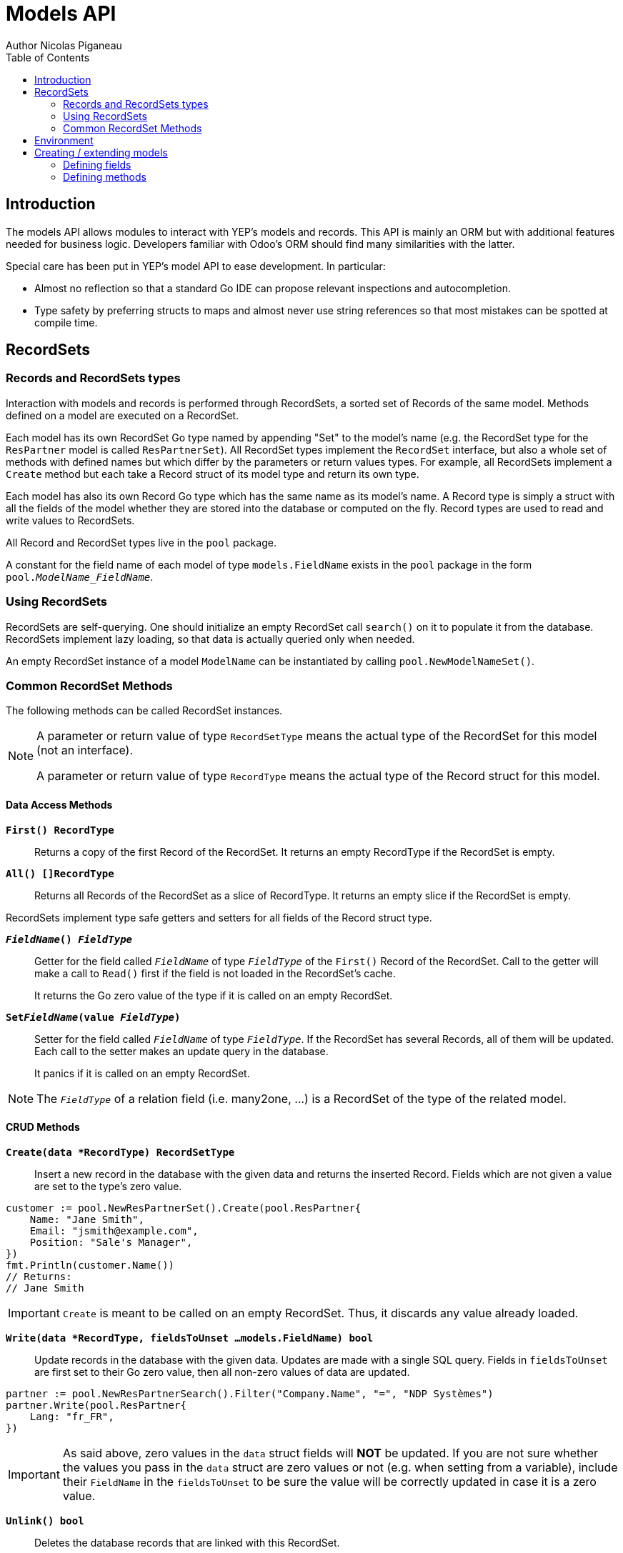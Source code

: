 = Models API
Author Nicolas Piganeau
:prewrap!:
:toc:

== Introduction

The models API allows modules to interact with YEP's models and records. This
API is mainly an ORM but with additional features needed for business logic.
Developers familiar with Odoo's ORM should find many similarities with the
latter.

Special care has been put in YEP's model API to ease development. In
particular:

* Almost no reflection so that a standard Go IDE can propose relevant
inspections and autocompletion.
* Type safety by preferring structs to maps and almost never use string
references so that most mistakes can be spotted at compile time.

== RecordSets

=== Records and RecordSets types

Interaction with models and records is performed through RecordSets, a sorted
set of Records of the same model. Methods defined on a model are executed on a
RecordSet.

Each model has its own RecordSet Go type named by appending "Set" to the
model's name (e.g. the RecordSet type for the `ResPartner` model is called
`ResPartnerSet`). All RecordSet types implement the `RecordSet` interface, but
also a whole set of methods with defined names but which differ by the
parameters or return values types. For example, all RecordSets implement a
`Create` method but each take a Record struct of its model type and return its
own type.

Each model has also its own Record Go type which has the same name as its
model's name. A Record type is simply a struct with all the fields of the model
whether they are stored into the database or computed on the fly. Record types
are used to read and write values to RecordSets.

All Record and RecordSet types live in the `pool` package.

A constant for the field name of each model of type `models.FieldName` exists
in the `pool` package in the form `pool.__ModelName_FieldName__`.

=== Using RecordSets

RecordSets are self-querying. One should initialize an empty RecordSet call
`search()` on it to populate it from the database. RecordSets implement lazy
loading, so that data is actually queried only when needed.

An empty RecordSet instance of a model `ModelName` can be instantiated by
calling `pool.NewModelNameSet()`.

=== Common RecordSet Methods

The following methods can be called RecordSet instances.

[NOTE]
====
A parameter or return value of type `RecordSetType` means the actual type of
the RecordSet for this model (not an interface).

A parameter or return value of type `RecordType` means the actual type of the
Record struct for this model.
====

==== Data Access Methods

`*First() RecordType*`::
Returns a copy of the first Record of the RecordSet. It returns an empty
RecordType if the RecordSet is empty.

`*All() []RecordType*`::
Returns all Records of the RecordSet as a slice of RecordType. It returns an
empty slice if the RecordSet is empty.

RecordSets implement type safe getters and setters for all fields of the
Record struct type.

`*__FieldName__() __FieldType__*`::
Getter for the field called `__FieldName__` of type `__FieldType__` of the
`First()` Record of the RecordSet. Call to the getter will make a call to
`Read()` first if the field is not loaded in the RecordSet's cache.
+
It returns the Go zero value of the type if it is called on an empty RecordSet.

`*Set__FieldName__(value __FieldType__)*`::
Setter for the field called `__FieldName__` of type `__FieldType__`. If the
RecordSet has several Records, all of them will be updated. Each call to the
setter makes an update query in the database.
+
It panics if it is called on an empty RecordSet.

NOTE: The `__FieldType__` of a relation field (i.e. many2one, ...) is a
RecordSet of the type of the related model.

==== CRUD Methods

`*Create(data *RecordType) RecordSetType*`::
Insert a new record in the database with the given data and returns the
inserted Record. Fields which are not given a value are set to the type's zero
value.

[source,go]
----
customer := pool.NewResPartnerSet().Create(pool.ResPartner{
    Name: "Jane Smith",
    Email: "jsmith@example.com",
    Position: "Sale's Manager",
})
fmt.Println(customer.Name())
// Returns:
// Jane Smith
----

IMPORTANT: `Create` is meant to be called on an empty RecordSet.
Thus, it discards any value already loaded.

`*Write(data *RecordType, fieldsToUnset ...models.FieldName) bool*`::
Update records in the database with the given data. Updates are made with a
single SQL query. Fields in `fieldsToUnset` are first set to their Go zero
value, then all non-zero values of data are updated.

[source,go]
----
partner := pool.NewResPartnerSearch().Filter("Company.Name", "=", "NDP Systèmes")
partner.Write(pool.ResPartner{
    Lang: "fr_FR",
})
----

IMPORTANT: As said above, zero values in the `data` struct fields will *NOT* be
updated. If you are not sure whether the values you pass in the `data` struct
are zero values or not (e.g. when setting from a variable), include their
`FieldName` in the `fieldsToUnset` to be sure the value will be correctly
updated in case it is a zero value.

`*Unlink() bool*`::
Deletes the database records that are linked with this RecordSet.

`*Read(fields ...models.FieldName) RecordSetType*`::
Populates this RecordSet with the data from the database matching the current
search condition. If fields are given, only those fields are fetched and the
other fields of the Records are set to their `go` zero value.

NOTE: Call to `Read()` is optional. It will be automatically called (without
fields arguments) on the first call to a getter or when calling `Records()`.

TIP: Calling `Read()` with fields arguments before any other call allows to
finely control which fields will be queried from the database since subsequent
calls to a getter will not call `Read()` again if the value is already loaded.

[source,go]
----
partners := pool.NewResPartnerSet()
partners.Filter("Name", "ilike", "John").Read(pool.ResPartner_Name, pool.ResPartner_Birthday)

// The following lines will not load from the database, but use
// the values cached in the RecordSet.
for _, p := range partners.Records() {
    fmt.Println(p.Name(), p.Birthday())
}
// Returns:
// John Smith 1982-06-03
// John Doo 1975-01-06
----

==== Search Methods

`*Search(condition *models.Condition) RecordSetType*`::
Apply the given search condition to the given RecordSet.
A new Condition instance can be created with `models.NewCondition()`.

[source,go]
----
cond := models.NewCondition().And(pool.ResUsers_Email, "ilike", "example.com").Or(pool.ResUsers_Email, "ilike", "example.net")
users := NewResUsersSet().Search(cond)
----

====
.Available methods on Condition type
* `And(field models.FieldName, operator string, value interface{})`
* `AndNot(field models.FieldName, operator string, value interface{})`
* `AndCond(condition *models.Condition)`
* `Or(field models.FieldName, operator string, value interface{})`
* `OrNot(field models.FieldName, operator string, value interface{})`
* `OrCond(condition *models.Condition)`
====

`*Filter(field models.FieldName, operator string, value interface{}) RecordSetType*`::
`Filter` is a shortcut for `Condition(models.NewCondition().And(field,
operator, value))`.

`*Exclude(field models.FieldName, operator string, value interface{}) RecordSetType*`::
`Exclude` is a shortcut for `Condition(models.NewCondition().AndNot(field,
 operator, value))`.

`*SearchCount() int*`::
Return the number of records matching the search condition.

`*NameSearch(params models.NameSearchParams) RecordSetType*`::
Search for records that have a display name matching the given
`Name` pattern when compared with the given `Operator`, while also
matching the optional search domain (`Args`).
+
This is used for example to provide suggestions based on a partial
value for a relational field. Sometimes be seen as the inverse
function of `NameGet` but it is not guaranteed to be.

====
.NameSearchParams
[source, go]
----
type NameSearchParams struct {
	Args     Domain      `json:"args"`
	Name     string      `json:"name"`
	Operator string      `json:"operator"`
	Limit    interface{} `json:"limit"`
}

----
====

`*Limit(n int) RecordSetType*`::
Limit the search to `n` results.

`*Offset(n int) RecordSetType*`::
Offset the search by `n` results.

`*OrderBy(exprs ...string) RecordSetType*`::
Order the results by the given expressions. Each expression is a string with a
valid field name and optionally a direction.

[source,go]
----
users := pool.NewResUsersSet().OrderBy("Name ASC", "Email DESC", "ID")
----

==== RecordSet Operations

`*Ids() []int64*`::
Return a slice with all the ids of this RecordSet. Performs a lazy loading of
the RecordSet if it is not already loaded.

`*Env() *Environment*`::
Returns the RecordSet's Environment.

`*Len() int*`::
Returns the number of records in this RecordSet.

`*Record(i int) RecordSetType*`::
Returns a new RecordSet with only the i^th^ Record inside.

`*Records() []RecordSetType*`::
Returns a slice of RecordSets, each with only one Record of the current
RecordSet.

`*EnsureOne()*`::
Check that this RecordSet contains only one Record. Panics if there are more
than one Record or if there are no Records at all.

`*Filtered(fn func(RecordType) bool) RecordSetType*`::
Select the records in this RecordSet such that fn(Record) is true, and return
them as a RecordSet.

`*Sorted(key func(Record) interface{}) RecordSetType*`::
Returns a sorted copy of this RecordSet. `key(record)` should return a
sortable value on which the RecordSet will be sorted.
+
The Sort is not guaranteed to be stable.

== Environment

The Environment stores various contextual data used by the ORM: the database
transaction (for database queries), the current user (for access rights
checking) and the current context (storing arbitrary metadata).

The usual way to get the current Environment is to call `Env()` on a RecordSet.

The Environment is immutable. It can be customized with the following methods
to be applied on the RecordSet.

`*Sudo(uid ...int64) RecordSetType*`::
Call the next method as Super User. If uid is given, use the given user id
instead.

[source,go]
----
noReplyUser := pool.NewResUsers().Filter("Email", "=", "no-reply@ndp-systemes.fr").Limit(1)
partners := pool.NewResPartnerSet().Filter("Name", "ilike", "John")

partners.Sudo(noReplyUser.ID()).SendConfirmationEmail()
----

`*WithEnv(env *Environment) RecordSetType*`::
Returns a copy of the current RecordSet with the given Environment.

`*WithContext(key string, value interface{}) RecordSetType*`::
Returns a copy of the current RecordSet with its context extended by the
given key and value.

`*WithNewContext(context *tools.Context) RecordSetType*`::
Returns a copy of the current RecordSet with its context replaced by the
given one.

== Creating / extending models

When developing a YEP module, you can create your own models and/or
extend in place existing models created by other modules.

[IMPORTANT]
====
After creating or modifying a model, you must run `yep-generate` to
generate the types in the `pool` package before starting the YEP server.

Running `yep-generate` will also allow you to obtain code completion and
inspection on the newly created types.
====

=== Defining fields

==== Create/Extend functions

`*models.CreateModel(modelName string, dataStructPtr interface{})*`::

Models fields are defined through structs with annotated fields, as in the
example below:

[source,go]
----
models.CreateModel("Course", new(struct {
    Name    string             `yep:"string(Name);help(This is the name of the course);required"`
    Date    models.DateTime    `yep:"string(Date of the Course)"`
    Teacher pool.ResPartnerSet `yep:"string(Teacher);type(many2one)"`
})
----
`*models.ExtendModel(modelName string, dataStructPtr interface{})*`::
Models can also be extended by adding or overriding fields:
[source,go]
----
models.ExtendModel("Course", new(struct {
    Date      models.DateTime    `yep:"required"`
    Attendees pool.ResPartnerSet `yep:"string(Attendees);type(many2many)"`
})
----

==== Struct field annotations

The following tags can be used to annotate fields. All are to be set inside a
`yep` annotation, separated by a semicolon. Where applicable tag parameters
have to be entered directly, without inverted commas.

===== Field type tags

`type(__value__)`::
Defines the type of the field. In most cases, it is implied from the field's Go
type, but it must be specified in the following cases:
====
Relational fields::
Allowed types are `one2one`, `many2one`, `one2many`, `many2many`
Special string types::
* `text` for multiline texts
* `html` for html strings that must be parsed as such
* `binary` for binary data stored in the database
* `selection` for text data that is limited to a few values
====

`fk(__value__)`::
Set the foreign key field name in the related model for `one2many` relations.

`selection(__value__)`::
Comma separated list of tuples `__key__|__DisplayString__` for `selection`
type.

`size(__value__)`::
Maximum size for the `string` type in database.

`digits(__value__)`::
Sets the decimal precision to a Go `float` type to store as a decimal type in
database. `__value__` must be a `total, decimal` pair.

`json(__value__)`::
Field's json value that will be used for the column name in the database and
for json serialization to the client.

===== Field's metadata tags

`string(__value__)`::
Field's label inside the application.
`help(__value__)`::
Field's help typically displayed as tooltip.

===== Field's modifiers tags

`required`::
Defines the field as required (i.e. not null).

`optional`::
Defines the field as optional. This is the default, the tag exists to override
existing fields.

`unique`::
Defines the field as unique in the database table.

`not-unique`::
Unsets the `unique` attribute for this field. This is the default.

`index`::
Creates an index on this field in the database.

`nocopy`::
Fields marked with this tag will not be copied when a record is duplicated.

`copy`::
Unset the `nocopy` tag.

`group_operator(__value__)`::
`__value__` must be a valid database function that will be used on this
field when aggregating the model. It defaults to `sum`.

===== Computed fields tags

`compute(__value__)`::
Declares this field as a computed field. `__value__` must be the name of a
method on this RecordSet with the following signature, which returns a
Record with the values to update and a slice of field names to unset.

[source,go]
----
func (RecordSetType) RecordType, []models.FieldName
----

`related(__path__)`::
Declares this field as a related field, i.e. a field that is automatically
synchronized with another field. `__path__` must be a path string to the
related field starting from the current RecordSet
(e.g. `"Customer.Country.Name"`).

`store`::
For a `computed` or `related` field, if `store` tag is set, then the field
will be stored into the database. For `computed` fields, recomputation will
be triggered by the data in the `depends` tag.
+
Storing a computed or related field allows to make queries on their values and
speeds up reading of the RecordSet. However, the updates can be slowed down,
especially when multiple triggers are fired at the same time.

`unstore`::
Unset the `store` tag on this field. This is the default.

`depends(__paths__)`::
Defines the fields on which to trigger recomputation of this field. This is
relevant only for `computed` fields with the `store` tag set.
+
`__paths__` must be a comma separated list of paths to fields used in the
computation of this field. Paths may go through `one2many` or `many2many`
fields. In this case all the fields that would match will be used as triggers.

`inherits(__fieldName__)`::
Implements `inherits` inheritance type on this RecordSet with the given
`__fieldName__`. `__fieldName__` must be a the name of a `many2one` field of
this RecordSet.
+
When implemented, all the fields of the RecordSet pointed by `__fieldName__`
will be automatically added as `related` fields, so that they can be accessed
directly from this RecordSet.

NOTE: Only the fields of the `inherits-ed` model will be accessible from this
model, not its methods.

=== Defining methods

Models' methods are defined in a module and can be overriden by any other
module, with the ability to call the original method with `Super`. This way,
methods can be overriden several times by different modules to iteratively
add new features.

Each override of a method is declared by a so-called "layer function" with the
actual implementation. Layer functions must meet the following constraints:

* Its first argument is the method's receiver. It must be of the
`__RecordSetType__` of the model.
* It may have at most one return value.
* It must panic when an error is encountered to force transaction rollback
(or solve the error directly if possible).

--

`*models.CreateMethod(modelName, methodName string, layerFunction interface{})*`::
Creates a new method on the given `modelName` with the given `methodName` and
apply the given `layerFunction` as first "layer function".

[source,go]
----
// PartnerUpdateBirthday updates this partner birthday.
func PartnerUpdateBirthday(rs ResPartnerSet, birthday time.Time) {
    rs.SetBirthday(Date(birthDay))
})

models.CreateMethod("ResPartner", "UpdateBirthday", PartnerUpdateBirthday)
----

[IMPORTANT]
====
The `modelName` and `methodName` attributes of `CreateMethod` *MUST* be string
literals for `yep-generate` to work correctly. Do *NOT* use variables or
constants here.

This limitation may be removed in a future version.
====

NOTE: Documentation string of the `layerFunction` passed to `CreateMethod` will
be used automatically as documentation string of the created method. Therefore,
we discourage the use of function literals here.

`*models.ExtendMethod(modelName, methodName string, layerFunction interface{})*`::
Extends the method `methodName` in the model `modelName` with the given
`layerFunction`.
+
The layer function should call the `Super()` method of its first argument to
call the previous layer, and pass it all the other arguments of the function
layer.

[source,go]
----
models.ExtendMethod("ResPartner", "UpdateBirthday",
    func(rs ResPartnerSet, birthday time.Time) {
        rs.Super(birthday)
        rs.SetAge(Time.Now().Year() - birthday.Year())
    })
----

NOTE: The `functionLayer` passed to `ExtendMethod` must have the same signature
as that of the first layer passed to `CreateMethod`.

